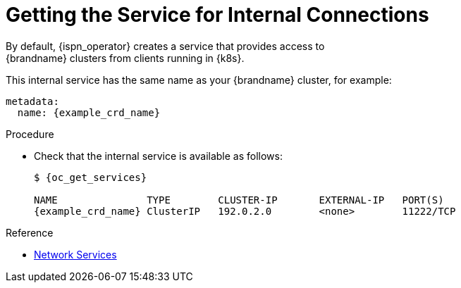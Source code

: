 [id='internal_service-{context}']
= Getting the Service for Internal Connections
By default, {ispn_operator} creates a service that provides access to
{brandname} clusters from clients running in {k8s}.

This internal service has the same name as your {brandname} cluster, for
example:

[source,yaml,options="nowrap",subs=attributes+]
----
metadata:
  name: {example_crd_name}
----

.Procedure

* Check that the internal service is available as follows:
+
[source,options="nowrap",subs=attributes+]
----
$ {oc_get_services}

NAME               TYPE        CLUSTER-IP       EXTERNAL-IP   PORT(S)
{example_crd_name} ClusterIP   192.0.2.0        <none>        11222/TCP
----

.Reference

* link:#ref_services-reference[Network Services]
